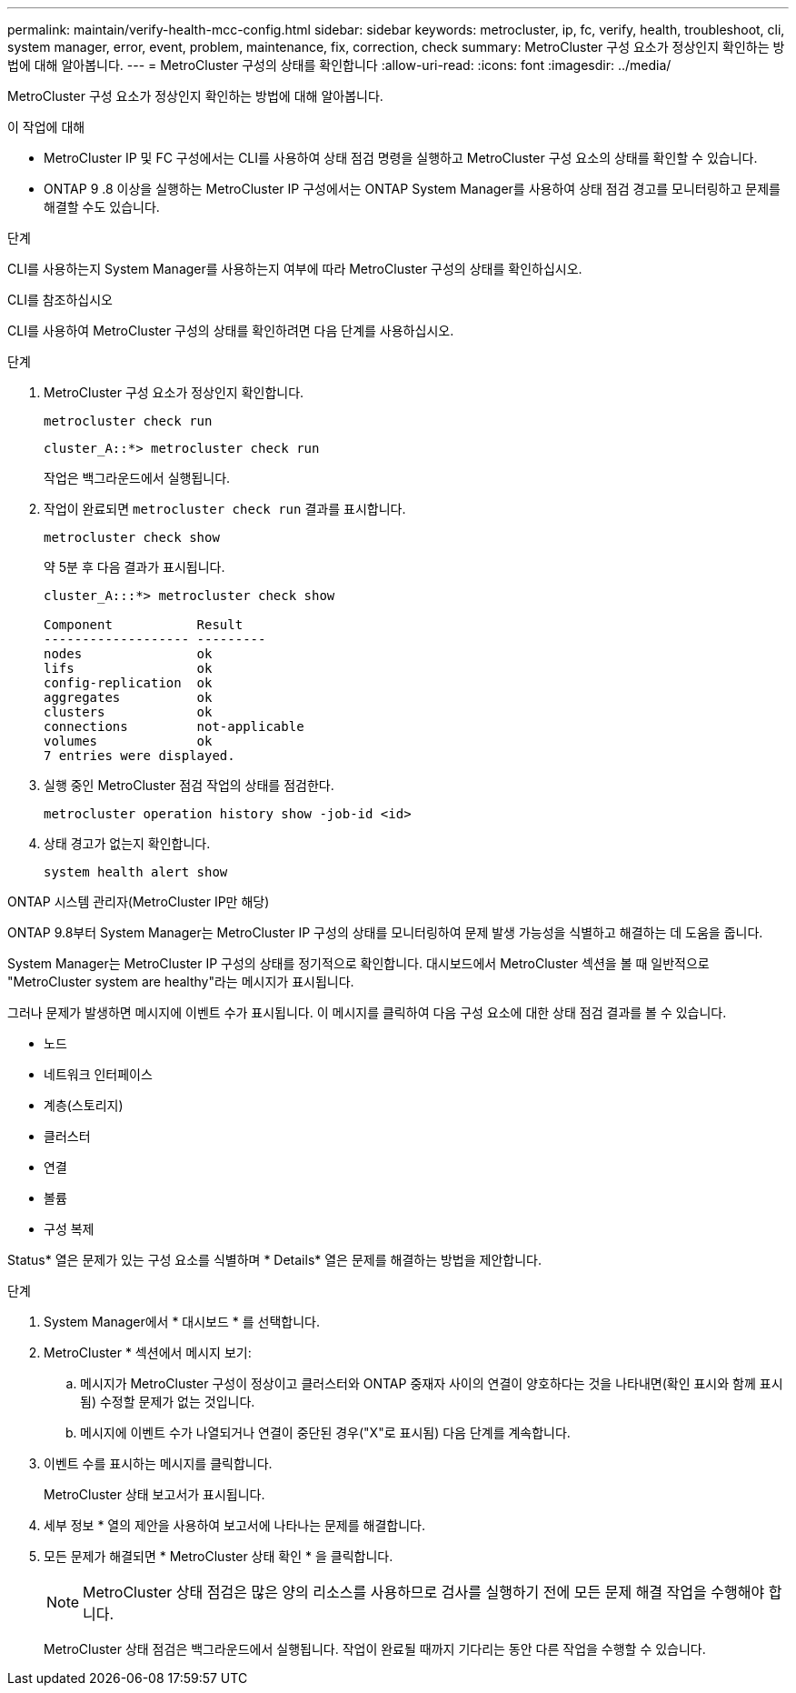 ---
permalink: maintain/verify-health-mcc-config.html 
sidebar: sidebar 
keywords: metrocluster, ip, fc, verify, health, troubleshoot, cli, system manager, error, event, problem, maintenance, fix, correction, check 
summary: MetroCluster 구성 요소가 정상인지 확인하는 방법에 대해 알아봅니다. 
---
= MetroCluster 구성의 상태를 확인합니다
:allow-uri-read: 
:icons: font
:imagesdir: ../media/


[role="lead"]
MetroCluster 구성 요소가 정상인지 확인하는 방법에 대해 알아봅니다.

.이 작업에 대해
* MetroCluster IP 및 FC 구성에서는 CLI를 사용하여 상태 점검 명령을 실행하고 MetroCluster 구성 요소의 상태를 확인할 수 있습니다.
* ONTAP 9 .8 이상을 실행하는 MetroCluster IP 구성에서는 ONTAP System Manager를 사용하여 상태 점검 경고를 모니터링하고 문제를 해결할 수도 있습니다.


.단계
CLI를 사용하는지 System Manager를 사용하는지 여부에 따라 MetroCluster 구성의 상태를 확인하십시오.

[role="tabbed-block"]
====
.CLI를 참조하십시오
--
CLI를 사용하여 MetroCluster 구성의 상태를 확인하려면 다음 단계를 사용하십시오.

.단계
. MetroCluster 구성 요소가 정상인지 확인합니다.
+
[source, cli]
----
metrocluster check run
----
+
[listing]
----
cluster_A::*> metrocluster check run
----
+
작업은 백그라운드에서 실행됩니다.

. 작업이 완료되면 `metrocluster check run` 결과를 표시합니다.
+
[source, cli]
----
metrocluster check show
----
+
약 5분 후 다음 결과가 표시됩니다.

+
[listing]
----
cluster_A:::*> metrocluster check show

Component           Result
------------------- ---------
nodes               ok
lifs                ok
config-replication  ok
aggregates          ok
clusters            ok
connections         not-applicable
volumes             ok
7 entries were displayed.
----
. 실행 중인 MetroCluster 점검 작업의 상태를 점검한다.
+
[source, cli]
----
metrocluster operation history show -job-id <id>
----
. 상태 경고가 없는지 확인합니다.
+
[source, cli]
----
system health alert show
----


--
.ONTAP 시스템 관리자(MetroCluster IP만 해당)
--
ONTAP 9.8부터 System Manager는 MetroCluster IP 구성의 상태를 모니터링하여 문제 발생 가능성을 식별하고 해결하는 데 도움을 줍니다.

System Manager는 MetroCluster IP 구성의 상태를 정기적으로 확인합니다. 대시보드에서 MetroCluster 섹션을 볼 때 일반적으로 "MetroCluster system are healthy"라는 메시지가 표시됩니다.

그러나 문제가 발생하면 메시지에 이벤트 수가 표시됩니다. 이 메시지를 클릭하여 다음 구성 요소에 대한 상태 점검 결과를 볼 수 있습니다.

* 노드
* 네트워크 인터페이스
* 계층(스토리지)
* 클러스터
* 연결
* 볼륨
* 구성 복제


Status* 열은 문제가 있는 구성 요소를 식별하며 * Details* 열은 문제를 해결하는 방법을 제안합니다.

.단계
. System Manager에서 * 대시보드 * 를 선택합니다.
. MetroCluster * 섹션에서 메시지 보기:
+
.. 메시지가 MetroCluster 구성이 정상이고 클러스터와 ONTAP 중재자 사이의 연결이 양호하다는 것을 나타내면(확인 표시와 함께 표시됨) 수정할 문제가 없는 것입니다.
.. 메시지에 이벤트 수가 나열되거나 연결이 중단된 경우("X"로 표시됨) 다음 단계를 계속합니다.


. 이벤트 수를 표시하는 메시지를 클릭합니다.
+
MetroCluster 상태 보고서가 표시됩니다.

. 세부 정보 * 열의 제안을 사용하여 보고서에 나타나는 문제를 해결합니다.
. 모든 문제가 해결되면 * MetroCluster 상태 확인 * 을 클릭합니다.
+

NOTE: MetroCluster 상태 점검은 많은 양의 리소스를 사용하므로 검사를 실행하기 전에 모든 문제 해결 작업을 수행해야 합니다.

+
MetroCluster 상태 점검은 백그라운드에서 실행됩니다. 작업이 완료될 때까지 기다리는 동안 다른 작업을 수행할 수 있습니다.



--
====